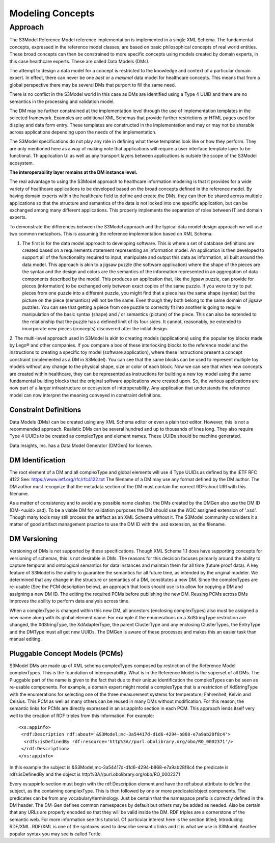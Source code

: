 =================
Modeling Concepts
=================

Approach
========
The S3Model Reference Model reference implementation is implemented in a single XML Schema. The fundamental concepts, expressed in the reference model classes, are based on basic philosophical concepts of real world entities. These broad concepts can then be constrained to more specific concepts using models created by domain experts, in this case healthcare experts. These are called Data Models (DMs).

The attempt to design a data model for a concept is restricted to the knowledge and context of a particular domain expert. In effect, there can never be one *best* or a *maximal* data model for healthcare concepts. This means that from a global perspective there may be several DMs that purport to fill the same need.

There is no conflict in the S3Model world in this case as DMs are identified using a Type 4 UUID and there are no semantics in the processing and validation model.

The DM may be further constrained at the implementation level through the use of implementation templates in the selected framework. Examples are additional XML Schemas that provide further restrictions or HTML pages used for display and data form entry. These templates are constructed in the implementation and may or may not be sharable across applications depending upon the needs of the implementation.

The S3Model specifications do not play any role in defining what these templates look like or how they perform. They are only mentioned here as a way of making note that applications will require a user interface template layer to be functional. Th application UI as well as any transport layers between applications is outside the scope of the S3Model ecosystem.

**The interoperability layer remains at the DM instance level.**

The real advantage to using the S3Model approach to healthcare information modeling is that it provides for a wide variety of healthcare applications to be developed based on the broad concepts defined in the reference model. By having domain experts within the healthcare field to define and create the DMs, they can then be shared across multiple applications so that the structure and semantics of the data is not locked into one specific application, but can be exchanged among many different applications. This properly implements the separation of roles between IT and domain experts.

To demonstrate the differences between the S3Model approach and the typical data model design approach we will use two common metaphors. This is assuming the reference implementation based on XML Schema.

1. The first is for the data model approach to developing software. This is where a set of database definitions are created based on a requirements statement representing an information model. An application is then developed to support all of the functionality required to input, manipulate and output this data as information, all built around the data model. This approach is akin to a jigsaw puzzle (the software application) where the shape of the pieces are the syntax and the design and colors are the semantics of the information represented in an aggregation of data components described by the model. This produces an application that, like the jigsaw puzzle, can provide for pieces (information) to be exchanged only between exact copies of the same puzzle. If you were to try to put pieces from one puzzle into a different puzzle, you might find that a piece has the same shape (syntax) but the picture on the piece (semantics) will not be the same. Even though they both belong to the same domain of jigsaw puzzles. You can see that getting a piece from one puzzle to correctly fit into another is going to require manipulation of the basic syntax (shape) and / or semantics (picture) of the piece. This can also be extended to the relationship that the puzzle has a defined limit of its four sides. It cannot, reasonably, be extended to incorporate new pieces (concepts) discovered after the initial design.

2. The multi-level approach used in S3Model is akin to creating models (applications) using the popular toy blocks made by Lego® and other companies. If you compare a box of these interlocking blocks to the reference model and the instructions to creating a specific toy model (software application), where these instructions present a concept constraint (implemented as a DM in S3Model). You can see that the same blocks can be used to represent multiple toy models without any change to the physical shape, size or color of each block. Now we can see that when new concepts are created within healthcare, they can be represented as instructions for building a new toy model using the same fundamental building blocks that the original software applications were created upon.
So, the various applications are now part of a larger infrastructure or ecosystem of interoperability. Any application that understands the reference model can now interpret the meaning conveyed in constraint definitions.

Constraint Definitions
----------------------
Data Models (DMs) can be created using any XML Schema editor or even a plain text editor. However, this is not a recommended approach. Realistic DMs can be several hundred and up to thousands of lines long. They also require Type 4 UUIDs to be created as complexType and element names. These UUIDs should be machine generated.

Data Insights, Inc. has a Data Model Generator (DMGen) for license. 


DM Identification
------------------
The root element of a DM and all complexType and global elements will use 4 Type UUIDs as defined by the IETF RFC 4122 See: https://www.ietf.org/rfc/rfc4122.txt
The filename of a DM may use any format defined by the DM author. The DM author must recognize that the metadata section of the DM must contain the correct RDF:about URI with this filename. 

As a matter of consistency and to avoid any possible name clashes, the DMs created by the DMGen also use the DM ID (DM-<uuid>.xsd). To be a viable DM for validation purposes the DM should use the W3C assigned extension of '.xsd'. Though many tools may still process the artifact as an XML Schema without it.
The S3Model community considers it a matter of good artifact management practice to use the DM ID with the .xsd extension, as the filename.

DM Versioning
--------------
Versioning of DMs is not supported by these specifications. Though XML Schema 1.1 does have supporting concepts for versioning of schemas, this is not desirable in DMs. The reasons for this decision focuses primarily around the ability to capture temporal and ontological semantics for data instances and maintain them for all time (future proof data).
A key feature of S3Model is the ability to guarantee the semantics for all future time, as intended by the original modeler. We determined that any change in the structure or semantics of a DM, constitutes a new DM. Since the complexTypes are re-usable (See the PCM description below), an approach that tools should use is to allow for copying a DM and assigning a new DM ID. The editing the required PCMs before publishing the new DM. Reusing PCMs across DMs improves the ability to perform data analysis across time.

When a complexType is changed within this new DM, all ancestors (enclosing complexTypes) also must be assigned a new name along with its global element name. For example if the enumerations on a XdStringType restriction are changed, the XdStringType, the XdAdapterType, the parent ClusterType and any enclosing ClusterTypes, the EntryType and the DMType must all get new UUIDs. The DMGen is aware of these processes and makes this an easier task than manual editing.

Pluggable Concept Models (PCMs)
-------------------------------
S3Model DMs are made up of XML schema complexTypes composed by restriction of the Reference Model complexTypes. This is the foundation of interoperability.
What is in the Reference Model is the superset of all DMs. The Pluggable part of the name is given to the fact that due to their unique identification the complexTypes can be seen as re-usable components. For example, a domain expert might model a complexType that is a restriction of XdStringType with the enumerations for selecting one of the three measurement systems for temperature; Fahrenheit, Kelvin and Celsius. This PCM as well as many others can be reused in many DMs without modification.
For this reason, the semantic links for PCMs are directly expressed in an xs:appinfo section in each PCM. This approach lends itself very well to the creation of RDF triples from this information. For example::

  <xs:appinfo>
   <rdf:Description rdf:about='&S3Model;mc-3a54417d-d1d6-4294-b868-e7a9ab28f8c4'>
    <rdfs:isDefinedBy rdf:resource='http%3A//purl.obolibrary.org/obo/RO_0002371'/>
   </rdf:Description>
  </xs:appinfo>

In this example the subject is &S3Model;mc-3a54417d-d1d6-4294-b868-e7a9ab28f8c4 the predicate is rdfs:isDefinedBy and the object is http%3A//purl.obolibrary.org/obo/RO_0002371

Every xs:appinfo section must begin with the rdf:Description element and have the rdf:about attribute to define the subject, as the containing complexType. This is then followed by one or more predicate/object components. The predicates can be from any vocabulary/terminology. Just be certain that the namespace prefix is correctly defined in the DM header. The DM-Gen defines common namespaces by default but others may be added as needed. Also be certain that any URLs are properly encoded so that they will be valid inside the DM.
RDF triples are a cornerstone of the semantic web. For more information see this tutorial. Of particular interest here is the section titled; Introducing RDF/XML. RDF/XML is one of the syntaxes used to describe semantic links and it is what we use in S3Model. Another popular syntax you may see is called Turtle.
